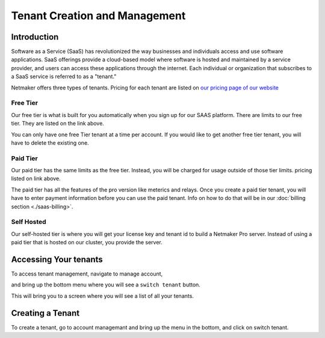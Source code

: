 =====================================
Tenant Creation and Management
=====================================

Introduction
===============
Software as a Service (SaaS) has revolutionized the way businesses and individuals access and use software applications. SaaS offerings provide a cloud-based model where software is hosted and maintained by a service provider, and users can access these applications through the internet. Each individual or organization that subscribes to a SaaS service is referred to as a "tenant."

Netmaker offers three types of tenants. Pricing for each tenant are listed on `our pricing page of our website <https://www.netmaker.io/pricing>`_

Free Tier 
-----------

Our free tier is what is built for you automatically when you sign up for our SAAS platform. There are limits to our free tier. They are listed on the link above.

You can only have one free Tier tenant at a time per account. If you would like to get another free tier tenant, you will have to delete the existing one.

Paid Tier
-----------

Our paid tier has the same limits as the free tier. Instead, you will be charged for usage outside of those tier limits. pricing listed on link above.

The paid tier has all the features of the pro version like meterics and relays. Once you create a paid tier tenant, you will have to enter payment information before you can use the paid tenant. Info on how to do that will be in our :doc:`billing section <./saas-billing>`.


Self Hosted
-------------

Our self-hosted tier is where you will get your license key and tenant id to build a Netmaker Pro server. Instead of using a paid tier that is hosted on our cluster, you provide the server.

Accessing Your tenants
=======================

To access tenant management, navigate to manage account,

.. image:: images/saas-manage-account.png
    :width: 80%
    :alt: manage account button
    :align: center

and bring up the bottom menu where you will see a ``switch tenant`` button.

.. image:: images/saas-switch-tenant-button.png
    :width: 80%
    :alt: switch tenant button
    :align: center

This will bring you to a screen where you will see a list of all your tenants.

Creating a Tenant
===================

To create a tenant, go to account managemant and bring up the menu in the bottom, and click on switch tenant.
